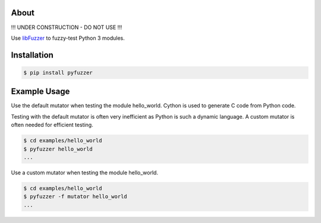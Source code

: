 About
=====

!!! UNDER CONSTRUCTION - DO NOT USE !!!

Use `libFuzzer`_ to fuzzy-test Python 3 modules.

Installation
============

.. code-block:: text

   $ pip install pyfuzzer

Example Usage
=============

Use the default mutator when testing the module hello_world. Cython is
used to generate C code from Python code.

Testing with the default mutator is often very inefficient as Python
is such a dynamic language. A custom mutator is often needed for
efficient testing.

.. code-block:: text

   $ cd examples/hello_world
   $ pyfuzzer hello_world
   ...

Use a custom mutator when testing the module hello_world.

.. code-block:: text

   $ cd examples/hello_world
   $ pyfuzzer -f mutator hello_world
   ...

.. _libFuzzer: https://llvm.org/docs/LibFuzzer.html
